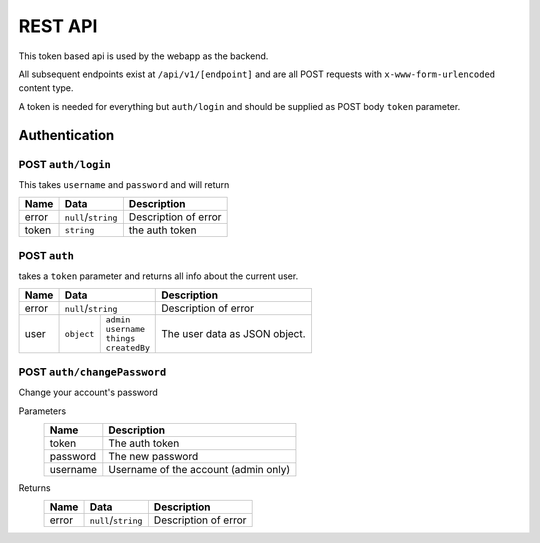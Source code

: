========
REST API
========

This token based api is used by the webapp as the backend.

All subsequent endpoints exist at ``/api/v1/[endpoint]`` and are all POST requests with ``x-www-form-urlencoded`` content type.

A token is needed for everything but ``auth/login`` and should be supplied as POST body ``token`` parameter.

Authentication
==============

POST ``auth/login``
-------------------
This takes ``username`` and ``password`` and will return

+-------+---------------------+----------------------+
| Name  | Data                | Description          |
+=======+=====================+======================+
| error | ``null``/``string`` | Description of error |
+-------+---------------------+----------------------+
| token | ``string``          | the auth token       |
+-------+---------------------+----------------------+

POST ``auth``
-------------
takes a ``token`` parameter and returns all info about the current user.

+-------+-----------------------------+----------------------+
| Name  | Data                        | Description          |
+=======+=============================+======================+
| error | ``null``/``string``         | Description of error |
+-------+-----------+-----------------+----------------------+
| user  | ``object``| | ``admin``     | The user data as     |
|       |           | | ``username``  | JSON object.         |
|       |           | | ``things``    |                      |
|       |           | | ``createdBy`` |                      |
+-------+-----------+-----------------+----------------------+

POST ``auth/changePassword``
----------------------------
Change your account's password

Parameters
    +-----------+------------------------------------------+
    | Name      | Description                              |
    +===========+==========================================+
    | token     | The auth token                           |
    +-----------+------------------------------------------+
    | password  | The new password                         |
    +-----------+------------------------------------------+
    | username  | Username of the account (admin only)     |
    +-----------+------------------------------------------+
Returns
    +-------+---------------------+----------------------+
    | Name  | Data                | Description          |
    +=======+=====================+======================+
    | error | ``null``/``string`` | Description of error |
    +-------+---------------------+----------------------+